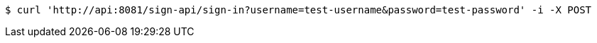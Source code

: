 [source,bash]
----
$ curl 'http://api:8081/sign-api/sign-in?username=test-username&password=test-password' -i -X POST
----